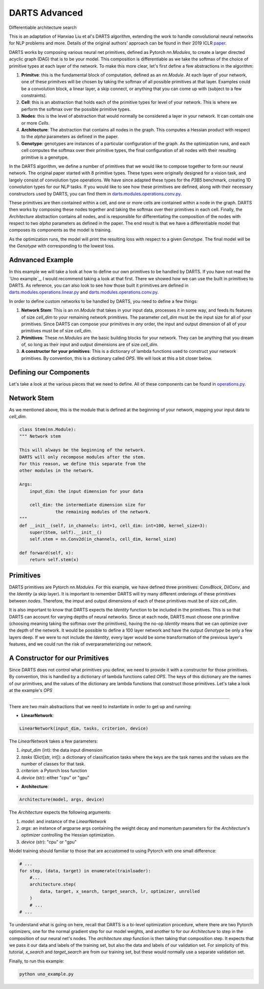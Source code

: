 ==============
DARTS Advanced
==============


Differentiable architecture search

This is an adaptation of Hanxiao Liu et al's DARTS algorithm, extending 
the work to handle convolutional neural networks for NLP problems and more. 
Details of the original authors' approach can be found in their 2019 ICLR paper_.

DARTS works by composing various neural net primitives, defined as Pytorch *nn.Modules*,
to create a larger directed acyclic graph (DAG) that is to be your model. This 
composition is differentiable as we take the softmax of the choice of primitive types 
at each layer of the network. To make this more clear, let's first define a few abstractions
in the algorithm:

1. **Primitve**: this is the fundamental block of computation, defined as an *nn.Module*. 
   At each layer of your network, one of these primitves will be chosen by taking the 
   softmax of all possible primitives at that layer. Examples could be a convolution block, 
   a linear layer, a skip connect, or anything that you can come up with (subject to a few 
   constraints).

2. **Cell**: this is an abstraction that holds each of the primitive types for level of your 
   network. This is where we perform the softmax over the possible primitive types.

3. **Nodes**: this is the level of abstraction that would normally be considered a layer in
   your network. It can contain one or more *Cells*.

4. **Architecture**: The abstraction that contains all nodes in the graph. This computes a 
   Hessian product with respect to the *alpha* parameters as defined in the paper. 

5. **Genotype**: genotypes are instances of a particular configuration of the graph. As the 
   optimization runs, and each cell computes the softmax over their primitive types, the final
   configuration of all nodes with their resulting primitive is a genotype.

In the DARTS algorithm, we define a number of primitives that we would like to compose together 
to form our neural network. The original paper started with 8 primitive types. These types 
were originally designed for a vision task, and largely consist of convolution type operations. 
We have since adapted these types for the *P3B5* benchmark, creating 1D convolution types for
our NLP tasks. If you would like to see how these primitives are defined, along with their 
necessary constructors used by DARTS, you can find them in 
`darts.modules.operations.conv.py`_.

These primitives are then contained within a cell, and one or more cells are contained within a 
node in the graph. DARTS then works by composing these nodes together and taking the softmax over
their primitives in each cell. Finally, the *Architecture* abstraction contains all nodes, and is
responsible for differentiating the composition of the nodes with respect to two *alpha* parameters
as defined in the paper. The end result is that we have a differentiable model that composes its 
components as the model is training.

As the optimization runs, the model will print the resulting loss with respect to a given *Genotype*.
The final model will be the *Genotype* with corresponding to the lowest loss.

Adnvanced Example
-----------------

In this example we will take a look at how to define our own primitives to be handled by DARTS. If 
you have not read the `Uno example`_, I would recommend taking a look at that first. There we showed 
how we can use the built in primitives to DARTS. As reference, you can also look to see how those 
built it primitives are defined in `darts.modules.operations.linear.py`_ and 
`darts.modules.operations.conv.py`_.

In order to define custom networks to be handled by DARTS, you need to define a few things:

1. **Network Stem**: This is an *nn.Module* that takes in your input data, processes it in some way,
   and feeds its features of size *cell_dim* to your remaining network primitives. The parameter 
   *cell_dim* must be the input size for all of your primitives. Since DARTS can compose your primitives
   in *any* order, the input and output dimension of all of your primitives must be of size *cell_dim*.

2. **Primitives**: These *nn.Modules* are the basic building blocks for your network. They can be anything
   that you dream of, so long as their input and output dimensions are of size *cell_dim*.

3. **A constructor for your primitives**: This is a dictionary of lambda functions used to construct your
   network primitives. By convention, this is a dictionary called *OPS*. We will look at this a bit closer
   below.

Defining our Components
-----------------------

Let's take a look at the various pieces that we need to define. All of these components can be found in 
`operations.py`_.

Network Stem
------------

As we mentioned above, this is the module that is defined at the beginning of your network, mapping your
input data to *cell_dim*.

.. code-block:: python

    class Stem(nn.Module):
    """ Network stem

    This will always be the beginning of the network.
    DARTS will only recompose modules after the stem.
    For this reason, we define this separate from the
    other modules in the network.

    Args:
        input_dim: the input dimension for your data

        cell_dim: the intermediate dimension size for
                  the remaining modules of the network.
    """
    def __init__(self, in_channels: int=1, cell_dim: int=100, kernel_size=3):
        super(Stem, self).__init__()
        self.stem = nn.Conv2d(in_channels, cell_dim, kernel_size)

    def forward(self, x):
        return self.stem(x)

Primitives
----------

DARTS primitives are Pytorch *nn.Modules*. For this example, we have defined three primitives: *ConvBlock*,
*DilConv*, and the *Identity* (a skip layer). It is important to remember DARTS will try many different 
orderings of these primitives between *nodes*. Therefore, the imput and output dimensions of each of these 
primitives must be of size *cell_dim*. 

It is also important to know that DARTS expects the *Identity* function to be included in the primitives. 
This is so that DARTS can account for varying depths of neural networks. Since at each node, DARTS must choose
one primitive (choosing meaning taking the softmax over the primitives), having the no-op *Identity* means 
that we can optimize over the depth of the network. It would be possible to define a 100 layer network and
have the output *Genotype* be only a few layers deep. If we were to not include the *Identity*, every layer
would be some transformation of the previous layer's features, and we could run the risk of overparameterizing
our network.

A Constructor for our Primitives
--------------------------------

Since DARTS does not control what primitives you define, we need to provide it with a constructor for those
primitives. By convention, this is handled by a dictionary of lambda functions called *OPS*. The keys of this 
dictionary are the names of our primitives, and the values of the dictionary are lambda functions that 
construct those primitives. Let's take a look at the example's *OPS*

****************

There are two main abstractions that we need to instantiate in order to get up and running:

* **LinearNetwork**:

.. code-block:: python

    LinearNetwork(input_dim, tasks, criterion, device)

The *LinearNetwork* takes a few parameters:

1. *input_dim* (int): the data input dimension
2. *tasks* (Dict[str, int]): a dictionary of classification tasks where the keys are the task names
   and the values are the number of classes for that task.
3. *criterion*: a Pytorch loss function
4. *device* (str): either "cpu" or "gpu"

* **Architecture**:

.. code-block:: python

    Architecture(model, args, device)

The *Architecture* expects the following arguments:

1. *model*: and instance of the *LinearNetwork*
2. *args*: an instance of argparse args containing the weight decay and momentum parameters for the 
   *Architecture*'s optimizer controlling the Hessian optimization.
3. *device* (str): "cpu" or "gpu"

Model training should familiar to those that are accustomed to using Pytorch with one small difference:

.. code-block:: python

    # ...
    for step, (data, target) in enumerate(trainloader):
        #...
        architecture.step(
            data, target, x_search, target_search, lr, optimizer, unrolled
        )
        # ...
    # ...

To understand what is going on here, recall that DARTS is a bi-level optimization procedure, 
where there are two Pytorch optimizers, one for the normal gradient step for our model weights, 
and another to for our *Architecture* to step in the composition of our neural net's nodes. The 
*architecture.step* function is then taking that composition step. It expects that we pass it our 
data and labels of the training set, but also the data and labels of our validation set. For 
simplicity of this tutorial, *x_search* and *target_search* are from our training set, but these 
would normally use a separate validation set.

Finally, to run this example:

.. code-block::

    python uno_example.py

.. References
.. ----------
.. _paper: https://openreview.net/forum?id=S1eYHoC5FX
.. _darts.modules.operations.conv.py: ../../../common/darts/modules/operations/conv.py
.. _darts.modules.operations.linear.py: ../../../common/darts/modules.operations.linear.py
.. _operations.py: ./operations.py
